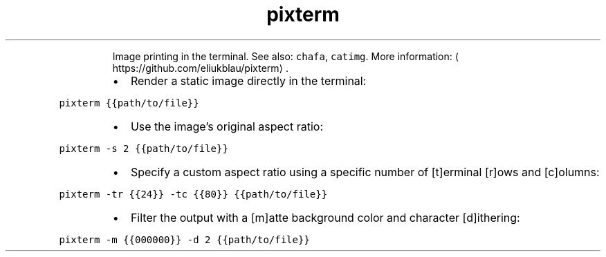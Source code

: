 .TH pixterm
.PP
.RS
Image printing in the terminal.
See also: \fB\fCchafa\fR, \fB\fCcatimg\fR\&.
More information: \[la]https://github.com/eliukblau/pixterm\[ra]\&.
.RE
.RS
.IP \(bu 2
Render a static image directly in the terminal:
.RE
.PP
\fB\fCpixterm {{path/to/file}}\fR
.RS
.IP \(bu 2
Use the image's original aspect ratio:
.RE
.PP
\fB\fCpixterm \-s 2 {{path/to/file}}\fR
.RS
.IP \(bu 2
Specify a custom aspect ratio using a specific number of [t]erminal [r]ows and [c]olumns:
.RE
.PP
\fB\fCpixterm \-tr {{24}} \-tc {{80}} {{path/to/file}}\fR
.RS
.IP \(bu 2
Filter the output with a [m]atte background color and character [d]ithering:
.RE
.PP
\fB\fCpixterm \-m {{000000}} \-d 2 {{path/to/file}}\fR
